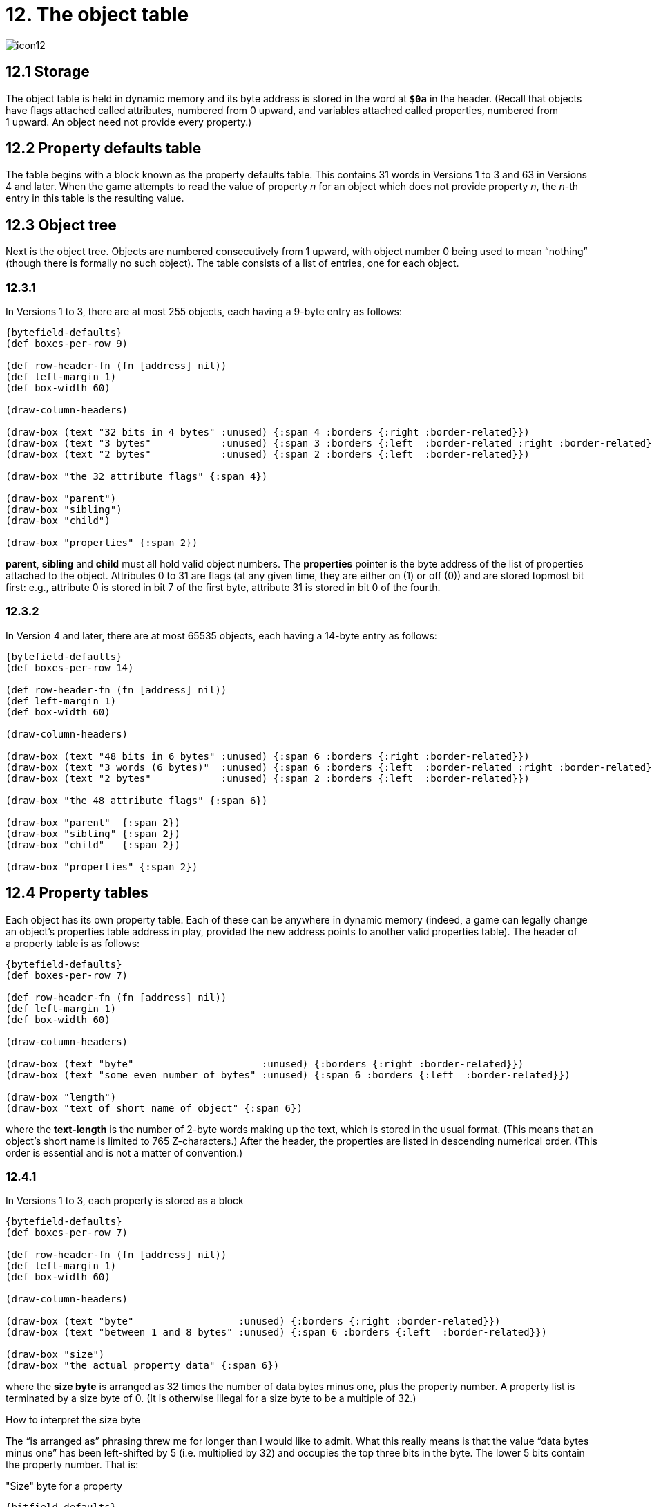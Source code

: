= 12. The object table

image::icon12.gif[]

[#12_1]
== 12.1 Storage

The object table is held in dynamic memory and its byte address is stored in the word at `*$0a*` in the header. (Recall that objects have flags attached called attributes, numbered from 0 upward, and variables attached called properties, numbered from 1 upward. An object need not provide every property.)

[#12_2]
== 12.2 Property defaults table

The table begins with a block known as the property defaults table. This contains 31 words in Versions 1 to 3 and 63 in Versions 4 and later. When the game attempts to read the value of property _n_ for an object which does not provide property _n_, the _n_-th entry in this table is the resulting value.

[#12_3]
== 12.3 Object tree

Next is the object tree. Objects are numbered consecutively from 1 upward, with object number 0 being used to mean “nothing” (though there is formally no such object). The table consists of a list of entries, one for each object.

=== 12.3.1

In Versions 1 to 3, there are at most 255 objects, each having a 9-byte entry as follows:

// ----
// the 32 attribute flags     parent     sibling     child   properties
// ---32 bits in 4 bytes---   ---3 bytes------------------  ---2 bytes--
// ----

[bytefield,subs=attributes]
----
{bytefield-defaults}
(def boxes-per-row 9)

(def row-header-fn (fn [address] nil))
(def left-margin 1)
(def box-width 60)

(draw-column-headers)

(draw-box (text "32 bits in 4 bytes" :unused) {:span 4 :borders {:right :border-related}})
(draw-box (text "3 bytes"            :unused) {:span 3 :borders {:left  :border-related :right :border-related}})
(draw-box (text "2 bytes"            :unused) {:span 2 :borders {:left  :border-related}})

(draw-box "the 32 attribute flags" {:span 4})

(draw-box "parent")
(draw-box "sibling")
(draw-box "child")

(draw-box "properties" {:span 2})
----

*parent*, *sibling* and *child* must all hold valid object numbers. The *properties* pointer is the byte address of the list of properties attached to the object. Attributes 0 to 31 are flags (at any given time, they are either on (1) or off (0)) and are stored topmost bit first: e.g., attribute 0 is stored in bit 7 of the first byte, attribute 31 is stored in bit 0 of the fourth.

=== 12.3.2

In Version 4 and later, there are at most 65535 objects, each having a 14-byte entry as follows:

// ----
// the 48 attribute flags     parent    sibling   child     properties
// ---48 bits in 6 bytes---   ---3 words, i.e. 6 bytes----  ---2 bytes--
// ----

[bytefield,subs=attributes]
----
{bytefield-defaults}
(def boxes-per-row 14)

(def row-header-fn (fn [address] nil))
(def left-margin 1)
(def box-width 60)

(draw-column-headers)

(draw-box (text "48 bits in 6 bytes" :unused) {:span 6 :borders {:right :border-related}})
(draw-box (text "3 words (6 bytes)"  :unused) {:span 6 :borders {:left  :border-related :right :border-related}})
(draw-box (text "2 bytes"            :unused) {:span 2 :borders {:left  :border-related}})

(draw-box "the 48 attribute flags" {:span 6})

(draw-box "parent"  {:span 2})
(draw-box "sibling" {:span 2})
(draw-box "child"   {:span 2})

(draw-box "properties" {:span 2})
----

[#12_4]
== 12.4 Property tables

Each object has its own property table. Each of these can be anywhere in dynamic memory (indeed, a game can legally change an object’s properties table address in play, provided the new address points to another valid properties table). The header of a property table is as follows:

// ----
// text-length     text of short name of object
// -----byte----   --some even number of bytes---
// ----

[bytefield,subs=attributes]
----
{bytefield-defaults}
(def boxes-per-row 7)

(def row-header-fn (fn [address] nil))
(def left-margin 1)
(def box-width 60)

(draw-column-headers)

(draw-box (text "byte"                      :unused) {:borders {:right :border-related}})
(draw-box (text "some even number of bytes" :unused) {:span 6 :borders {:left  :border-related}})

(draw-box "length")
(draw-box "text of short name of object" {:span 6})
----

where the *text-length* is the number of 2-byte words making up the text, which is stored in the usual format. (This means that an object’s short name is limited to 765 Z-characters.) After the header, the properties are listed in descending numerical order. (This order is essential and is not a matter of convention.)

=== 12.4.1

In Versions 1 to 3, each property is stored as a block

// ----
// size byte     the actual property data
//             ---between 1 and 8 bytes--
// ----

[bytefield,subs=attributes]
----
{bytefield-defaults}
(def boxes-per-row 7)

(def row-header-fn (fn [address] nil))
(def left-margin 1)
(def box-width 60)

(draw-column-headers)

(draw-box (text "byte"                  :unused) {:borders {:right :border-related}})
(draw-box (text "between 1 and 8 bytes" :unused) {:span 6 :borders {:left  :border-related}})

(draw-box "size")
(draw-box "the actual property data" {:span 6})
----

where the *size byte* is arranged as 32 times the number of data bytes minus one, plus the property number. A property list is terminated by a size byte of 0. (It is otherwise illegal for a size byte to be a multiple of 32.)

.How to interpret the size byte
****
The “is arranged as” phrasing threw me for longer than I would like to admit. What this really means is that the value “data bytes minus one” has been left-shifted by 5 (i.e. multiplied by 32) and occupies the top three bits in the byte. The lower 5 bits contain the property number. That is:

."Size" byte for a property
[bytefield,subs=attributes]
----
{bitfield-defaults}
{bytefield-defaults}
(def boxes-per-row 8)
(def row-height 30)

(draw-column-headers {:labels ["7" "6" "5" "4" "3" "2" "1" "0"]})

(draw-box "length - 1" [:box-first {:span 3}])
(draw-box "prop num"   [:box-last  {:span 5}])
----

This also matches the “1–8 byte” range for the data; three bits can represent the values from 0 to 7, which yields 1 to 8 once you “add one” back to the length value.
****


=== 12.4.2

In Versions 4 and later, a property block instead has the form

// ----
// size and number       the actual property data
// --1 or 2 bytes---     --between 1 and 64 bytes--
// ----

[bytefield,subs=attributes]
----
{bytefield-defaults}
(def boxes-per-row 10)

(def row-header-fn (fn [address] nil))
(def left-margin 1)
(def box-width 60)

(draw-column-headers)

(draw-box (text "1 or 2 bytes"           :unused) {:span 2 :borders {:right :border-related}})
(draw-box (text "between 1 and 64 bytes" :unused) {:span 8 :borders {:left  :border-related}})

(draw-box "size" {:span 2})
(draw-box "the actual property data" {:span 8})
----

or

[bytefield,subs=attributes]
----
{bytefield-defaults}
(def boxes-per-row 10)

(def row-header-fn (fn [address] nil))
(def left-margin 1)
(def box-width 60)

(draw-column-headers)

;;(draw-box (text "1 byte"                 :unused) {:span 1 :borders {:right :border-related}})
;;(draw-box (text "between 1 and 64 bytes" :unused) {:span 8 :borders {:left  :border-related}})

(draw-box "size" {:span 1})
(draw-box "the actual property data" {:span 8})
----

The property number occupies the bottom 6 bits of the first size byte.

==== 12.4.2.1

If the top bit (bit 7) of the first size byte is set, then there are two size-and-number bytes as follows. In the first byte, bits 0 to 5 contain the property number; bit 6 is undetermined (it is clear in all Infocom or Inform story files); bit 7 is set. In the second byte, bits 0 to 5 contain the property data length, counting in bytes; bit 6 is undetermined (it is set in Infocom story files, but clear in Inform ones); bit 7 is always set.

===== 12.4.2.1.1

*[1.0]* A value of 0 as property data length (in the second byte) should be interpreted as a length of 64. (Inform can compile such properties.)

==== 12.4.2.2

If the top bit (bit 7) of the first size byte is clear, then there is only one size-and-number byte. Bits 0 to 5 contain the property number; bit 6 is either clear to indicate a property data length of 1, or set to indicate a length of 2; bit 7 is clear.

.Size byte(s) in versions 4 and later
****
Again, showing the byte/bit variations helps make things more clear.

With the high bit clear in the first byte:

.Single-byte size (high bit clear)
[bytefield,subs=attributes]
----
{bitfield-defaults}
{bytefield-defaults}
(def boxes-per-row 8)
;;(def row-height 30)

(draw-column-headers {:labels ["7" "6" "5" "4" "3" "2" "1" "0"]})

(draw-box (text "0" :hex)            [:box-first   {:span 1}])
(draw-box (text "length" :vertical)  [:box-related {:span 1}])
(draw-box "prop num"                 [:box-last    {:span 6}])
----

where the actual data length is _length_+1 (resulting in either 1 or 2).

With the high bit set in the first byte:

.Two-byte size (high bit set)
[bytefield,subs=attributes]
----
{bitfield-defaults}
{bytefield-defaults}
(def boxes-per-row 16)
(def row-height 30)

(draw-column-headers {:labels ["7" "6" "5" "4" "3" "2" "1" "0" "7" "6" "5" "4" "3" "2" "1" "0"]})

(draw-box (text "first byte"  :unused) {:span 8 :borders {:right :border-related}})
(draw-box (text "second byte" :unused) {:span 8 :borders {:left  :border-related}})

(draw-box (text "1" :hex)            [:box-first   {:span 1}])
(draw-box "?"                        [:box-related {:span 1}])
(draw-box "prop num"                 [:box-last    {:span 6}])

(draw-box (text "1" :hex)            [:box-first   {:span 1}])
(draw-box "?"                        [:box-related {:span 1}])
(draw-box "length"                   [:box-last    {:span 6}])
----

And in this case, rather than adding one to the length value, it is taken as-is _except_ a zero value is treated as 64 as per xref:#12_4_2_1_1[**S**12.4.2.1.1].
****


[#12_5]
== 12.5 Well-foundedness of the tree

It is the game’s responsibility to keep the object tree well-founded: the interpreter is not required to check. “Well-founded” means the following:

1. An object with a sibling also has a parent.

2. An object is the parent of exactly those objects in the sibling list of its child.

3. Each object can be given a level _n_, such that parentless objects have level 0 and all children of a level _n_ object have level _n_+1.

***

== Remarks

The largest valid object number is not directly stored anywhere in the Z-machine. Utility programs like *Infodump* deduce this number by assuming that, initially, the object entries end where the first property table begins.

.Discovering the largest object
****
If you’re writing an interpreter and want to determine the largest valid object number, loop from the address of the first object entry until the “lowest property address seen”, updating this “lowest property address” from each object entry you see. In pseudocode:

----
objectAddrStart <== address from header (at $0a) + size of property defaults table
objectAddr <== objectAddrStart
lowestPropertyAddr <== infinity (or game file size, or static addr)

while objectAddr < lowestPropertyAddr:
  objectPropertiesAddr <== properties field from objectAddr entry
  lowestPropertyAddr <== minimum(lowestPropertyAddr, objectPropertiesAddr)
  objectAddr <== objectAddr + size of table entry

lastObjectID <== ((objectAddr - objectAddrStart) / size of table entry) - 1
----
****

Infocom’s _Sherlock_ contains a bug making it try to set and clear attribute 48.

The reason why the second property size byte needs to have top bit set is that the size field must be parsable either forwards or backwards—the Z-machine needs to be able to reconstruct the length of a property given only the address of the first byte of its data. (There are very many (e.g. 2000) property entries in a story file, so optimising size into one byte most of the time is worthwhile.)

Bit 6 in the second byte is presently wasted, which is a pity as it could be used to allow up to 128 bytes of property data. But such a change would cause Infocom’s story files to fail (since they set this bit, unlike Inform story files).

Inform can only construct well-founded object trees as the initial game state, but it is easy to compile sequences of code like “move red box to blue box” followed by “move blue box to red box” which leave the object tree in an ill-founded state. (The Inform library protects the standard object-movement verbs against this.)
